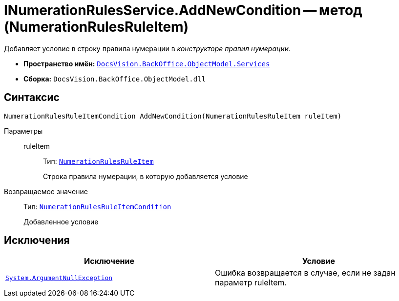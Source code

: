 = INumerationRulesService.AddNewCondition -- метод (NumerationRulesRuleItem)

Добавляет условие в строку правила нумерации в _конструкторе правил нумерации_.

* *Пространство имён:* `xref:api/DocsVision/BackOffice/ObjectModel/Services/Services_NS.adoc[DocsVision.BackOffice.ObjectModel.Services]`
* *Сборка:* `DocsVision.BackOffice.ObjectModel.dll`

== Синтаксис

[source,csharp]
----
NumerationRulesRuleItemCondition AddNewCondition(NumerationRulesRuleItem ruleItem)
----

Параметры::
ruleItem:::
Тип: `xref:api/DocsVision/BackOffice/ObjectModel/NumerationRulesRuleItem_CL.adoc[NumerationRulesRuleItem]`
+
Строка правила нумерации, в которую добавляется условие

Возвращаемое значение::
Тип: `xref:api/DocsVision/BackOffice/ObjectModel/NumerationRulesRuleItemCondition_CL.adoc[NumerationRulesRuleItemCondition]`
+
Добавленное условие

== Исключения

[cols=",",options="header"]
|===
|Исключение |Условие
|`http://msdn.microsoft.com/ru-ru/library/system.argumentnullexception.aspx[System.ArgumentNullException]` |Ошибка возвращается в случае, если не задан параметр ruleItem.
|===
